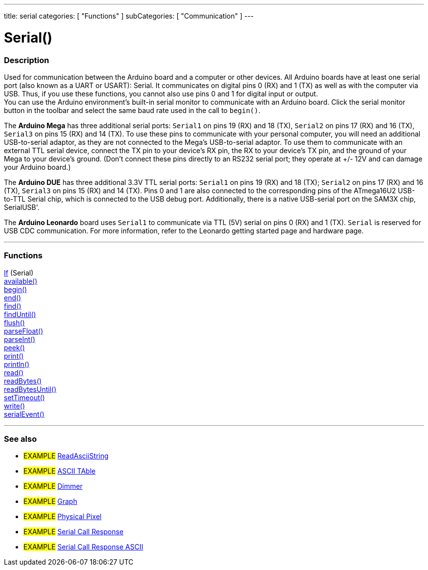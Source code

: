 ---
title: serial
categories: [ "Functions" ]
subCategories: [ "Communication" ]
---




= Serial()


// OVERVIEW SECTION STARTS
[#overview]
--

[float]
=== Description
Used for communication between the Arduino board and a computer or other devices. All Arduino boards have at least one serial port (also known as a UART or USART): Serial. It communicates on digital pins 0 (RX) and 1 (TX) as well as with the computer via USB. Thus, if you use these functions, you cannot also use pins 0 and 1 for digital input or output. +
You can use the Arduino environment's built-in serial monitor to communicate with an Arduino board. Click the serial monitor button in the toolbar and select the same baud rate used in the call to `begin()`.
[%hardbreaks]
The *Arduino Mega* has three additional serial ports: `Serial1` on pins 19 (RX) and 18 (TX), `Serial2` on pins 17 (RX) and 16 (TX), `Serial3` on pins 15 (RX) and 14 (TX). To use these pins to communicate with your personal computer, you will need an additional USB-to-serial adaptor, as they are not connected to the Mega's USB-to-serial adaptor. To use them to communicate with an external TTL serial device, connect the TX pin to your device's RX pin, the RX to your device's TX pin, and the ground of your Mega to your device's ground. (Don't connect these pins directly to an RS232 serial port; they operate at +/- 12V and can damage your Arduino board.)
[%hardbreaks]
The *Arduino DUE* has three additional 3.3V TTL serial ports: `Serial1` on pins 19 (RX) and 18 (TX); `Serial2` on pins 17 (RX) and 16 (TX), `Serial3` on pins 15 (RX) and 14 (TX). Pins 0 and 1 are also connected to the corresponding pins of the ATmega16U2 USB-to-TTL Serial chip, which is connected to the USB debug port. Additionally, there is a native USB-serial port on the SAM3X chip, SerialUSB'.
[%hardbreaks]
The *Arduino Leonardo* board uses `Serial1` to communicate via TTL (5V) serial on pins 0 (RX) and 1 (TX). `Serial` is reserved for USB CDC communication. For more information, refer to the Leonardo getting started page and hardware page.

--
// OVERVIEW SECTION ENDS


// FUNCTIONS SECTION STARTS
[#functions]
--

'''

[float]
=== Functions
link:../serial/ifSerial[If] (Serial) +
link:../serial/available[available()] +
link:../serial/begin[begin()] +
link:../serial/end[end()] +
link:../serial/find[find()] +
link:../serial/findUntil[findUntil()] +
link:../serial/flush[flush()] +
link:../serial/parseFloat[parseFloat()] +
link:../serial/parseInt[parseInt()] +
link:../serial/peek[peek()] +
link:../serial/print[print()] +
link:../serial/println[println()] +
link:../serial/read[read()] +
link:../serial/readBytes[readBytes()] +
link:../serial/readBytesUntil[readBytesUntil()] +
link:../serial/setTimeout[setTimeout()] +
link:../serial/write[write()] +
link:../serial/serialEvent[serialEvent()]

'''

--
// FUNCTIONS SECTION ENDS


// SEEALSO SECTION STARTS
[#seealso]
--

[float]
=== See also

[role="example"]
* #EXAMPLE# http://arduino.cc/en/Tutorial/ReadAsciiString[ReadAsciiString^]
* #EXAMPLE# http://arduino.cc/en/Tutorial/ASCIITable[ASCII TAble^]
* #EXAMPLE# http://arduino.cc/en/Tutorial/Dimmer[Dimmer^]
* #EXAMPLE# http://arduino.cc/en/Tutorial/Graph[Graph^]
* #EXAMPLE# http://arduino.cc/en/Tutorial/PhysicalPixel[Physical Pixel^]
* #EXAMPLE# http://arduino.cc/en/Tutorial/SerialCallResponse[Serial Call Response^]
* #EXAMPLE# http://arduino.cc/en/Tutorial/SerialCallResponseASCII[Serial Call Response ASCII^]


--
// SEEALSO SECTION ENDS
